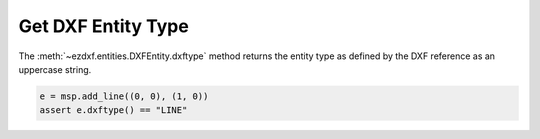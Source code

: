 .. _get_entity_type:

Get DXF Entity Type
===================

The :meth:`~ezdxf.entities.DXFEntity.dxftype` method returns the entity type as defined 
by the DXF reference as an uppercase string.

.. code-block:: Python

    e = msp.add_line((0, 0), (1, 0))
    assert e.dxftype() == "LINE"

.. seealso::

    - `DXF Reference`_ for DXF R2018

.. _DXF Reference: https://help.autodesk.com/view/OARX/2018/ENU/?guid=GUID-235B22E0-A567-4CF6-92D3-38A2306D73F3